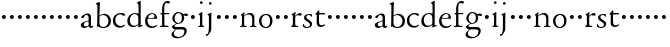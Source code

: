 SplineFontDB: 3.0
FontName: NimboFourteen
FullName: Nimbo Fourteen
FamilyName: NimboFourteen
Weight: Regular
Copyright: Created by trashman with FontForge 2.0 (http://fontforge.sf.net)
UComments: "Scan 6400, cut to 1200, scale 97%" 
Version: 0.1
ItalicAngle: 0
UnderlinePosition: -100
UnderlineWidth: 50
Ascent: 660
Descent: 340
LayerCount: 3
Layer: 0 0 "Back"  1
Layer: 1 0 "Fore"  0
Layer: 2 0 "backup"  0
NeedsXUIDChange: 1
XUID: [1021 658 797806517 11461781]
OS2Version: 0
OS2_WeightWidthSlopeOnly: 0
OS2_UseTypoMetrics: 1
CreationTime: 1288472788
ModificationTime: 1288602328
OS2TypoAscent: 0
OS2TypoAOffset: 1
OS2TypoDescent: 0
OS2TypoDOffset: 1
OS2TypoLinegap: 0
OS2WinAscent: 0
OS2WinAOffset: 1
OS2WinDescent: 0
OS2WinDOffset: 1
HheadAscent: 0
HheadAOffset: 1
HheadDescent: 0
HheadDOffset: 1
OS2Vendor: 'PfEd'
MarkAttachClasses: 1
DEI: 91125
Encoding: UnicodeBmp
UnicodeInterp: none
NameList: Adobe Glyph List
DisplaySize: -48
AntiAlias: 1
FitToEm: 1
WinInfo: 84 12 4
BeginPrivate: 9
BlueValues 7 [-12 0]
OtherBlues 2 []
BlueScale 8 0.039625
BlueShift 1 7
BlueFuzz 1 0
StdHW 4 [36]
StemSnapH 28 [20 25 30 36 44 48 63 79 86]
StdVW 4 [66]
StemSnapV 28 [65 66 68 71 72 75 78 80 84]
EndPrivate
BeginChars: 65537 64

StartChar: a
Encoding: 97 97 0
Width: 364
VWidth: 0
Flags: HWO
HStem: -11 40<78.5 176.064> -9 45<253 317.059> 319 37<122.162 201.662>
VStem: 20 74<39.3641 110.65> 32 80<252.241 298.104> 216 58<46.4233 158.998 173.408 307.142>
LayerCount: 3
Fore
SplineSet
266 -9 m 0x6c
 240 -9 224 8 219 26 c 0
 217 35 217 36 214 36 c 0x6c
 211 36 199 25 191 19 c 0
 175 6 144 -11 101 -11 c 0
 56 -11 20 21 20 62 c 0xb4
 20 118 85 141 141 158 c 0
 164 165 185 171 200 175 c 0
 211 178 215 184 215 195 c 2
 215 235 l 2
 215 272 213 319 162 319 c 0
 138 319 114 312 112 292 c 0
 109 271 89 238 56 238 c 0
 40 238 32 249 32 262 c 0
 32 279 48 295 68 309 c 0
 99 331 160 356 187 356 c 0
 239 356 275 340 275 250 c 0
 275 182 274 111 274 85 c 0
 274 54 274 36 295 36 c 0
 301 36 307 38 315 47 c 0
 321 53 330 50 330 38 c 0
 330 9 296 -9 266 -9 c 0x6c
94 83 m 0xb4
 94 45 121 29 154 29 c 0
 171 29 188 35 200 46 c 0
 209 55 216 66 216 79 c 2
 216 149 l 2
 216 156 213 159 209 159 c 0
 208 159 207 158 205 158 c 0
 182 151 94 135 94 83 c 0xb4
EndSplineSet
EndChar

StartChar: b
Encoding: 98 98 1
Width: 429
VWidth: 0
Flags: HW
HStem: -11 26<157.321 262.295> -4 21G<57 67.5> 321 31<165.564 260.446>
VStem: 53 59<47.1411 546.001> 59 63<217.08 633.974> 337 62<81.5898 249.512>
LayerCount: 3
Fore
SplineSet
235 352 m 0x74
 310 352 399 289 399 172 c 0
 399 99 357 -11 211 -11 c 0xb4
 135 -11 110 12 91 12 c 0
 78 12 73 -4 62 -4 c 0
 52 -4 53 7 53 19 c 0x74
 59 200 59 521 59 549 c 0
 59 561 53 577 46 582 c 2
 24 596 l 2
 20 599 18 603 18 606 c 0
 18 611 23 616 30 618 c 0
 57 627 108 645 113 645 c 0
 116 645 122 644 122 633 c 0x6c
 122 604 112 335 112 324 c 0
 112 311 111 306 115 306 c 0
 117 306 122 309 128 314 c 0
 151 333 190 352 235 352 c 0x74
214 15 m 0
 286 15 337 88 337 167 c 0
 337 251 280 321 199 321 c 0
 158 321 112 286 112 274 c 2
 112 117 l 2
 112 62 138 15 214 15 c 0
EndSplineSet
EndChar

StartChar: c
Encoding: 99 99 2
Width: 352
VWidth: 0
Flags: HW
HStem: -13 42<149.883 282.89> 321 33<145.063 255.073>
VStem: 23 58<98.5958 254.298>
LayerCount: 3
Fore
SplineSet
223 354 m 0
 259 354 326 348 326 312 c 0
 326 289 309 283 297 283 c 0
 271 283 263 302 248 310 c 0
 236 316 228 321 204 321 c 0
 126 321 81 253 81 187 c 0
 81 143 94 106 116 78 c 0
 140 48 181 29 221 29 c 0
 249 29 277 40 299 58 c 0
 305 63 309 66 314 66 c 0
 320 66 322 61 322 57 c 0
 322 46 317 36 308 27 c 0
 280 -1 239 -13 197 -13 c 0
 92 -13 23 49 23 162 c 0
 23 276 105 354 223 354 c 0
EndSplineSet
EndChar

StartChar: d
Encoding: 100 100 3
Width: 445
VWidth: 0
Flags: HW
HStem: -6 32<149.787 250.26> 22 28<379.322 415.947> 318 24<173.241 266.48>
VStem: 33 62<76.7247 239.552> 315 52<326.998 578.316>
LayerCount: 3
Fore
SplineSet
183 -6 m 0xb8
 81 -6 33 52 33 149 c 0
 33 263 120 342 228 342 c 0
 252 342 274 338 290 333 c 0
 300 330 306 327 309 327 c 0
 314 327 315 324 315 337 c 0
 315 349 313 475 312 544 c 0
 312 569 306 574 280 584 c 0
 261 591 269 600 276 604 c 0
 292 612 296 614 314 624 c 0
 326 631 352 649 358 649 c 0
 370 649 368 633 368 626 c 0
 368 600 367 498 367 50 c 0
 367 44 368 38 374 38 c 0
 379 38 407 50 410 50 c 0
 414 50 416 42 416 34 c 0
 416 29 416 24 412 22 c 0x78
 386 11 348 -4 329 -11 c 0
 324 -13 319 -15 316 -15 c 0
 308 -15 308 -9 308 7 c 2
 308 38 l 2
 308 50 307 50 298 42 c 0
 279 25 239 -6 183 -6 c 0xb8
216 318 m 0
 150 318 95 246 95 173 c 0
 95 98 124 26 204 26 c 0xb8
 258 26 308 60 308 89 c 2
 308 220 l 2
 308 290 268 318 216 318 c 0
EndSplineSet
EndChar

StartChar: e
Encoding: 101 101 4
Width: 376
VWidth: 0
Flags: HW
HStem: -8.73 46.56<149.114 277.777> 238.62 19.4<98.8744 259.81> 346.29 24.25<155.944 246.858>
VStem: 17.31 72.75<103.049 237.196> 268.54 68.87<252.685 316.756>
LayerCount: 3
Fore
SplineSet
205 353 m 0
 285 353 326 299 326 243 c 0
 326 234 325 229 317 229 c 2
 103 231 l 2
 91 231 86 217 86 194 c 0
 86 113 123 30 216 30 c 0
 258 30 297 46 324 73 c 0
 328 77 334 77 334 67 c 0
 334 36 269 -10 195 -10 c 0
 87 -10 27 63 27 168 c 0
 27 278 102 353 205 353 c 0
124 248 m 2
 191 248 l 2
 230 248 265 250 265 286 c 0
 265 308 240 331 208 331 c 0
 134 331 106 273 106 257 c 0
 106 248 113 248 124 248 c 2
EndSplineSet
EndChar

StartChar: f
Encoding: 102 102 5
Width: 281
VWidth: 0
Flags: HW
HStem: -1.94 31.04<141.191 241.461> 306.52 32.98<31.7624 76.5234> 314.28 30.07<133.915 254.137> 605.28 45.59<152.736 253.199>
VStem: 77.6 54.32<33.9048 306.123 344.435 558.997>
LayerCount: 3
Fore
SplineSet
275 617 m 0xd8
 275 599 257 588 236 588 c 0
 207 588 203 605 184 605 c 0
 175 605 167 601 159 593 c 0
 140 574 132 535 132 493 c 2
 132 359 l 2
 132 344 132 344 146 344 c 2
 246 344 l 2
 252 344 254 341 254 329 c 0
 254 318 253 314 245 314 c 2
 153 314 l 2xb8
 138 314 134 314 134 301 c 0
 134 225 134 150 135 74 c 0
 135.565893467 30.992096487 151 29 196 29 c 2
 219 29 l 2
 235 29 242 25 242 12 c 0
 242 3 236 -2 210 -2 c 0
 179 -2 146 0 109 0 c 0
 85 0 58 -2 39 -2 c 0
 23 -2 23 2 23 14 c 0
 23 35 78 18 78 49 c 0
 78 124 77 240 77 290 c 0
 77 306 70 307 56 307 c 2
 45 307 l 2
 34 307 29 309 29 316 c 0
 29 326 42 331 64 340 c 0
 74 344 78 343 78 353 c 2
 78 431 l 2
 78 577 136 651 221 651 c 0
 244 651 275 645 275 617 c 0xd8
EndSplineSet
EndChar

StartChar: g
Encoding: 103 103 6
Width: 472
VWidth: 0
Flags: HW
HStem: -291 38.8<139.653 297.692> -63.05 64.99<130.99 354.683> 97 22.31<163.932 252.141> 299.73 44.62<352.384 452.02> 308.46 32.01<346.292 430.406> 342.41 27.16<162.578 260.023>
VStem: 32.01 67.9<-217.626 -139.132> 45.59 68.87<4.74213 46.6761 172.827 297.89> 301.67 60.14<163.324 306.552> 369.57 64.02<-177.279 -78.5855>
LayerCount: 3
Fore
SplineSet
39 -198 m 0xeac0
 39 -157 77 -113 112 -87 c 0
 120 -81 124 -77 124 -73 c 0
 124 -69 121 -67 111 -64 c 0
 88 -56 51 -37 51 4 c 0
 51 32 83 42 110 61 c 0
 136 80 150 87 150 93 c 0
 150 97 136 104 119 116 c 0
 90 137 58 168 58 227 c 0
 58 293 131 357 204 357 c 0
 285 357 319 327 333 327 c 0xedc0
 342 327 424 334 429 334 c 0
 445 334 445 333 445 317 c 2
 445 299 l 2
 445 283 436 283 428 283 c 0xf1c0
 418 283 351 293 346 293 c 0
 343 293 340 292 340 290 c 0
 340 287 345 280 349 267 c 0
 353 254 355 247 355 234 c 0
 355 170 316 126 275 104 c 0
 250 90 228 87 203 87 c 0
 195 87 188 88 183 88 c 0
 175 88 170 86 162 81 c 0
 133 60 111 41 111 28 c 0xe9c0
 111 -2 156 -6 180 -6 c 0
 200 -6 272 -5 313 -5 c 0
 382 -5 419 -41 419 -95 c 0
 419 -225 283 -291 191 -291 c 0
 119 -291 39 -271 39 -198 c 0xeac0
222 -258 m 0
 293 -258 361 -207 361 -117 c 0
 361 -74 326 -64 278 -64 c 0
 235 -64 184 -66 163 -67 c 0
 156 -67 151 -66 143 -73 c 0
 122 -91 95 -136 95 -170 c 0
 95 -221 161 -258 222 -258 c 0
204 107 m 0
 276 107 297 159 297 231 c 0
 297 289 262 330 213 330 c 0
 150 330 116 270 116 214 c 0
 116 163 148 107 204 107 c 0
EndSplineSet
EndChar

StartChar: h
Encoding: 104 104 7
Width: 194
VWidth: 0
Flags: W
HStem: 212 100<55.4375 138.562>
VStem: 47 100<220.438 303.562>
LayerCount: 3
Fore
SplineSet
47 262 m 0
 47 290 69 312 97 312 c 0
 125 312 147 290 147 262 c 0
 147 234 125 212 97 212 c 0
 69 212 47 234 47 262 c 0
EndSplineSet
EndChar

StartChar: i
Encoding: 105 105 8
Width: 225
VWidth: 0
Flags: HW
HStem: -1.94 35.89<13.7791 67.3445 142.837 197.163> 497.61 91.18<66.3421 143.178>
VStem: 59.17 91.18<504.782 581.618> 71.78 65.96<39.8153 304.049>
LayerCount: 3
Fore
SplineSet
48 320 m 0xd0
 68 331 86 341 103 355 c 0
 105 356 120 370 126 370 c 0
 129 370 134 369 134 355 c 0
 132 259 131 163 131 67 c 0
 131 39 143 31 161 24 c 0
 182 16 185 18 185 8 c 0
 185 2 179 -2 171 -2 c 0
 149 -2 133 0 107 0 c 0
 90 0 63 -2 58 -2 c 0
 46 -2 33 -2 33 9 c 0
 33 20 47 20 60 26 c 0
 76 33 76 43 76 78 c 2
 76 275 l 2
 76 284 71 288 64 291 c 2
 44 299 l 2
 37 302 35 304 35 307 c 0
 35 312 41 316 48 320 c 0xd0
72 598 m 0xe0
 72 617 88 633 107 633 c 0
 126 633 142 617 142 598 c 0
 142 579 126 564 107 564 c 0
 88 564 72 579 72 598 c 0xe0
EndSplineSet
EndChar

StartChar: j
Encoding: 106 106 9
Width: 223
VWidth: 0
Flags: HW
HStem: -239.59 77.6<-5.86381 55.0709> 497.61 91.18<76.0421 152.878>
VStem: 68.87 91.18<504.782 581.618> 80.51 67.9<-124.766 304.141>
LayerCount: 3
Fore
SplineSet
72 598 m 0xe0
 72 617 88 633 107 633 c 0
 126 633 142 617 142 598 c 0
 142 579 126 564 107 564 c 0
 88 564 72 579 72 598 c 0xe0
73 33 m 2xd0
 73 264 l 2
 73 290 61 301 54 304 c 2
 46 307 l 2
 38 310 35 314 35 317 c 0
 35 324 41 328 51 331 c 0
 78 341 96 351 112 360 c 0
 117 363 124 367 128 367 c 0
 132 367 135 364 135 359 c 0
 135 341 132 237 132 165 c 2
 132 -31 l 2
 132 -95 110 -122 83 -160 c 0
 54 -200 38 -221 14 -221 c 0
 4 -221 2 -207 2 -193 c 0
 2 -181 4 -172 13 -172 c 2
 38 -172 l 2
 43 -172 73 -143 73 33 c 2xd0
EndSplineSet
EndChar

StartChar: k
Encoding: 107 107 10
Width: 194
VWidth: 0
Flags: W
HStem: 212 100<55.4375 138.562>
VStem: 47 100<220.438 303.562>
LayerCount: 3
Fore
SplineSet
47 262 m 0
 47 290 69 312 97 312 c 0
 125 312 147 290 147 262 c 0
 147 234 125 212 97 212 c 0
 69 212 47 234 47 262 c 0
EndSplineSet
EndChar

StartChar: l
Encoding: 108 108 11
Width: 194
VWidth: 0
Flags: W
HStem: 212 100<55.4375 138.562>
VStem: 47 100<220.438 303.562>
LayerCount: 3
Fore
SplineSet
47 262 m 0
 47 290 69 312 97 312 c 0
 125 312 147 290 147 262 c 0
 147 234 125 212 97 212 c 0
 69 212 47 234 47 262 c 0
EndSplineSet
EndChar

StartChar: m
Encoding: 109 109 12
Width: 194
VWidth: 0
Flags: W
HStem: 212 100<55.4375 138.562>
VStem: 47 100<220.438 303.562>
LayerCount: 3
Fore
SplineSet
47 262 m 0
 47 290 69 312 97 312 c 0
 125 312 147 290 147 262 c 0
 147 234 125 212 97 212 c 0
 69 212 47 234 47 262 c 0
EndSplineSet
EndChar

StartChar: n
Encoding: 110 110 13
Width: 479
VWidth: 0
Flags: HW
HStem: -1.94 27.16<27.2168 68.7979 134.432 192.012 274.518 319.917> 317.19 36.86<200.201 292.137>
VStem: 73.72 58.2<26.7536 285.95> 329.8 54.32<32.3488 282.89>
LayerCount: 3
Fore
SplineSet
140 361 m 0
 140 350 128 306 128 296 c 0
 128 290 128 288 130 288 c 0
 135 288 144 297 150 302 c 0
 182 327 215 354 275 354 c 0
 367 354 385 286 385 230 c 0
 385 181 384 129 384 91 c 0
 384 68 384 50 387 40 c 0
 396 11 436 33 436 11 c 0
 436 0 431 -2 421 -2 c 0
 414 -2 366 0 359 0 c 0
 333 0 306 -2 290 -2 c 0
 280 -2 275 1 275 12 c 0
 275 22 286 24 299 25 c 0
 312 26 316 29 320 32 c 0
 329 39 330 74 330 102 c 2
 330 218 l 2
 330 281 287 317 239 317 c 0
 215 317 189 310 168 296 c 0
 153 286 129 275 129 253 c 2
 129 87 l 2
 129 48 133 35 141 30 c 0
 150 24 169 24 181 22 c 0
 188 21 192 18 192 11 c 0
 192 -1 180 -2 163 -2 c 0
 149 -2 122 0 103 0 c 0
 84 0 62 -2 47 -2 c 0
 36 -2 27 0 27 11 c 0
 27 21 35 21 46 23 c 0
 64 27 70 31 72 55 c 0
 73 66 74 178 74 252 c 0
 74 268 74 276 64 288 c 2
 50 304 l 2
 42 312 40 313 53 320 c 0
 82 336 105 353 125 368 c 0
 128 371 131 372 134 372 c 0
 139 372 140 368 140 361 c 0
EndSplineSet
EndChar

StartChar: o
Encoding: 111 111 14
Width: 410
VWidth: 0
Flags: HW
HStem: -11.64 32.98<147.054 252.83> 334.65 28.13<151.773 243.875>
VStem: 18.43 69.84<83.2924 263.905> 306.52 68.87<82.4922 275.071>
LayerCount: 3
Fore
SplineSet
199 323 m 0
 159 323 86 285 86 172 c 0
 86 95 122 18 200 18 c 0
 237 18 303 51 303 178 c 0
 303 258 267 323 199 323 c 0
202 351 m 0
 301 351 364 290 364 173 c 0
 364 71 301 -8 196 -8 c 0
 84 -8 26 76 26 172 c 0
 26 285 109 351 202 351 c 0
EndSplineSet
EndChar

StartChar: p
Encoding: 112 112 15
Width: 194
VWidth: 0
Flags: W
HStem: 212 100<55.4375 138.562>
VStem: 47 100<220.438 303.562>
LayerCount: 3
Fore
SplineSet
47 262 m 0
 47 290 69 312 97 312 c 0
 125 312 147 290 147 262 c 0
 147 234 125 212 97 212 c 0
 69 212 47 234 47 262 c 0
EndSplineSet
EndChar

StartChar: q
Encoding: 113 113 16
Width: 194
VWidth: 0
Flags: W
HStem: 212 100<55.4375 138.562>
VStem: 47 100<220.438 303.562>
LayerCount: 3
Fore
SplineSet
47 262 m 0
 47 290 69 312 97 312 c 0
 125 312 147 290 147 262 c 0
 147 234 125 212 97 212 c 0
 69 212 47 234 47 262 c 0
EndSplineSet
EndChar

StartChar: r
Encoding: 114 114 17
Width: 304
VWidth: 0
Flags: HW
HStem: -1.94 33.95<141.419 217.204> 301.67 61.11<185.755 282.944>
VStem: 71.78 64.02<37.3139 279.339 284.223 295.107>
LayerCount: 3
Fore
SplineSet
252 346 m 0
 266 346 291 341 291 314 c 0
 291 292 276 278 257 278 c 0
 230 278 222 292 191 292 c 0
 173 292 163 285 148 271 c 0
 133 257 130 243 130 214 c 2
 130 72 l 2
 130 28 152 29 188 26 c 0
 202 25 207 20 207 12 c 0
 207 6 204 -2 190 -2 c 0
 168 -2 133 0 107 0 c 0
 89 0 64 -2 52 -2 c 0
 40 -2 30 0 30 11 c 0
 30 20 36 23 49 29 c 0
 65 36 72 43 72 78 c 2
 72 270 l 2
 72 280 65 286 57 290 c 2
 48 295 l 2
 40 299 38 302 38 306 c 0
 38 310 43 314 50 318 c 0
 76 333 113 360 124 367 c 0
 128 369 133 372 137 372 c 0
 140 372 144 370 142 363 c 0
 141 356 127 285 127 281 c 0
 127 278 128 277 130 277 c 0
 134 277 165 305 168 308 c 0
 196 332 222 346 252 346 c 0
EndSplineSet
EndChar

StartChar: s
Encoding: 115 115 18
Width: 311
VWidth: 0
Flags: HW
HStem: -7.76 26.19<78.6088 175.584> 3.88 77.6<24.6326 56.5643> 278.39 67.9<218.206 247.54> 329.8 24.25<127.576 205.294>
VStem: 50.44 58.2<235.257 315.771> 198.85 54.32<36.1916 123.737>
LayerCount: 3
Fore
SplineSet
23 54 m 0x4c
 23 66 26 81 37 81 c 0x4c
 48 81 51 71 57 60 c 0
 73 31 85 18 127 18 c 0
 176 18 199 45 199 77 c 0
 199 160 50 162 50 262 c 0
 50 327 120 354 178 354 c 0x9c
 195 354 210 351 227 346 c 0
 244 341 248 338 248 323 c 2
 248 315 l 2
 248 298 247 278 237 278 c 0x2c
 233 278 229 281 225 288 c 2
 210 312 l 2
 202 325 186 330 170 330 c 0
 136 330 109 312 109 281 c 0
 109 200 253 190 253 100 c 0
 253 29 198 -8 117 -8 c 0x9c
 88 -8 64 -2 46 4 c 0
 29 10 23 6 23 54 c 0x4c
EndSplineSet
EndChar

StartChar: t
Encoding: 116 116 19
Width: 308
VWidth: 0
Flags: HW
HStem: -4.85 42.68<144.766 244.862> 309.43 34.92<133.108 273.527>
VStem: 65.96 61.11<55.899 303.602>
LayerCount: 3
Fore
SplineSet
251 20 m 0
 229 4 190 -5 163 -5 c 0
 115 -5 67 30 67 89 c 0
 67 143 70 281 70 289 c 0
 70 297 69 304 56 304 c 2
 46 304 l 2
 38 304 37 310 37 316 c 0
 37 325 39 325 46 333 c 0
 71 358 82 371 114 410 c 0
 117 414 121 416 125 416 c 0
 129 416 133 413 133 406 c 2
 133 356 l 2
 133 344 133 344 146 344 c 2
 265 344 l 2
 273 344 274 338 274 329 c 2
 274 323 l 2
 274 316 272 309 266 309 c 2
 142 309 l 2
 129 309 126 308 126 297 c 2
 126 125 l 2
 126 60 155 38 192 38 c 0
 210 38 227 42 243 52 c 0
 249 55 258 62 266 62 c 0
 271 62 276 59 276 49 c 0
 276 37 263 29 251 20 c 0
EndSplineSet
EndChar

StartChar: u
Encoding: 117 117 20
Width: 194
VWidth: 0
Flags: W
HStem: 212 100<55.4375 138.562>
VStem: 47 100<220.438 303.562>
LayerCount: 3
Fore
SplineSet
47 262 m 0
 47 290 69 312 97 312 c 0
 125 312 147 290 147 262 c 0
 147 234 125 212 97 212 c 0
 69 212 47 234 47 262 c 0
EndSplineSet
EndChar

StartChar: v
Encoding: 118 118 21
Width: 194
VWidth: 0
Flags: W
HStem: 212 100<55.4375 138.562>
VStem: 47 100<220.438 303.562>
LayerCount: 3
Fore
SplineSet
47 262 m 0
 47 290 69 312 97 312 c 0
 125 312 147 290 147 262 c 0
 147 234 125 212 97 212 c 0
 69 212 47 234 47 262 c 0
EndSplineSet
EndChar

StartChar: w
Encoding: 119 119 22
Width: 194
VWidth: 0
Flags: W
HStem: 212 100<55.4375 138.562>
VStem: 47 100<220.438 303.562>
LayerCount: 3
Fore
SplineSet
47 262 m 0
 47 290 69 312 97 312 c 0
 125 312 147 290 147 262 c 0
 147 234 125 212 97 212 c 0
 69 212 47 234 47 262 c 0
EndSplineSet
EndChar

StartChar: x
Encoding: 120 120 23
Width: 194
VWidth: 0
Flags: W
HStem: 212 100<55.4375 138.562>
VStem: 47 100<220.438 303.562>
LayerCount: 3
Fore
SplineSet
47 262 m 0
 47 290 69 312 97 312 c 0
 125 312 147 290 147 262 c 0
 147 234 125 212 97 212 c 0
 69 212 47 234 47 262 c 0
EndSplineSet
EndChar

StartChar: y
Encoding: 121 121 24
Width: 194
VWidth: 0
Flags: W
HStem: 212 100<55.4375 138.562>
VStem: 47 100<220.438 303.562>
LayerCount: 3
Fore
SplineSet
47 262 m 0
 47 290 69 312 97 312 c 0
 125 312 147 290 147 262 c 0
 147 234 125 212 97 212 c 0
 69 212 47 234 47 262 c 0
EndSplineSet
EndChar

StartChar: z
Encoding: 122 122 25
Width: 194
VWidth: 0
Flags: W
HStem: 212 100<55.4375 138.562>
VStem: 47 100<220.438 303.562>
LayerCount: 3
Fore
SplineSet
47 262 m 0
 47 290 69 312 97 312 c 0
 125 312 147 290 147 262 c 0
 147 234 125 212 97 212 c 0
 69 212 47 234 47 262 c 0
EndSplineSet
EndChar

StartChar: A
Encoding: 65 65 26
Width: 364
VWidth: 0
Flags: HW
HStem: -11 44<78.5 176.22 265 334.403> 340 33<124.597 202.032>
VStem: 23 77<42.397 124.173> 35 71<257.789 315.294> 227 61<49.9713 176.996 192.023 320.266>
LayerCount: 3
Fore
Refer: 0 97 N 1 0 0 1 0 0 2
EndChar

StartChar: B
Encoding: 66 66 27
Width: 429
VWidth: 0
Flags: HW
HStem: -12 29<187.083 285.144> -4 21<82 92.5> 336 32<195.487 285.542>
VStem: 28 113<583.906 632.44> 69 69<211.833 314.695 324.003 586.531> 76 63<53.9688 315.232 324.003 542.937> 357 77<95.7928 269.75>
LayerCount: 3
Fore
Refer: 1 98 N 1 0 0 1 0 0 2
EndChar

StartChar: C
Encoding: 67 67 28
Width: 352
VWidth: 0
Flags: HW
HStem: -11 48<177.48 312.967> 344 36<169.826 287.338>
VStem: 26 83<112.579 266.31>
LayerCount: 3
Fore
Refer: 2 99 N 1 0 0 1 0 0 2
EndChar

StartChar: D
Encoding: 68 68 29
Width: 445
VWidth: 0
Flags: HW
HStem: -9 37<162.439 265.716> 345 21<191.755 283.86>
VStem: 30 78<84.8207 251.299> 326 80<401.032 591.938> 332 65<33.0123 51 58.3917 277.891>
LayerCount: 3
Fore
Refer: 3 100 N 1 0 0 1 0 0 2
EndChar

StartChar: E
Encoding: 69 69 30
Width: 376
VWidth: 0
Flags: HW
HStem: -9 48<158.88 291.523> 246 20<107.087 273> 357 25<165.922 259.647>
VStem: 23 75<106.236 244.532> 282 71<260.5 326.553>
LayerCount: 3
Fore
Refer: 4 101 N 1 0 0 1 0 0 2
EndChar

StartChar: F
Encoding: 70 70 31
Width: 281
VWidth: 0
Flags: HW
HStem: -2 38<162.419 266.988> 334 36<35.8934 85.9881 153.107 283.999> 625 46<170.813 264.706>
VStem: 86 66<44.2904 331.901 370.121 557.907>
LayerCount: 3
Fore
Refer: 5 102 N 1 0 0 1 0 0 2
EndChar

StartChar: G
Encoding: 71 71 32
Width: 472
VWidth: 0
Flags: HW
HStem: -300 40<153.972 316.899> -65 67<145.041 375.653> 100 23<179.002 269.939> 309 46<373.282 476> 318 33<367.002 453.718> 353 28<177.606 278.065>
VStem: 43 70<-224.357 -143.435> 57 71<4.88879 48.1197 178.172 307.103> 321 62<168.375 316.033> 391 66<-182.762 -81.016>
LayerCount: 3
Fore
Refer: 6 103 N 1 0 0 1 0 0 2
EndChar

StartChar: H
Encoding: 72 72 33
Width: 194
VWidth: 0
Flags: W
HStem: 212 100<55.4375 138.562>
VStem: 47 100<220.438 303.562>
LayerCount: 3
Fore
Refer: 7 104 N 1 0 0 1 0 0 2
EndChar

StartChar: I
Encoding: 73 73 34
Width: 225
VWidth: 0
Flags: HW
HStem: -2 37<24.2053 79.4273 157.255 213.261> 513 94<78.3939 157.606>
VStem: 71 94<520.394 599.606> 84 68<41.0467 313.453>
LayerCount: 3
Fore
Refer: 8 105 N 1 0 0 1 0 0 2
EndChar

StartChar: J
Encoding: 74 74 35
Width: 223
VWidth: 0
Flags: HW
HStem: -247 80<-6.04517 56.7741> 513 94<78.3939 157.606>
VStem: 71 94<520.394 599.606> 83 70<-128.625 313.547>
LayerCount: 3
Fore
Refer: 9 106 N 1 0 0 1 0 0 2
EndChar

StartChar: K
Encoding: 75 75 36
Width: 194
VWidth: 0
Flags: W
HStem: 212 100<55.4375 138.562>
VStem: 47 100<220.438 303.562>
LayerCount: 3
Fore
Refer: 10 107 N 1 0 0 1 0 0 2
EndChar

StartChar: L
Encoding: 76 76 37
Width: 194
VWidth: 0
Flags: W
HStem: 212 100<55.4375 138.562>
VStem: 47 100<220.438 303.562>
LayerCount: 3
Fore
Refer: 11 108 N 1 0 0 1 0 0 2
EndChar

StartChar: M
Encoding: 77 77 38
Width: 194
VWidth: 0
Flags: W
HStem: 212 100<55.4375 138.562>
VStem: 47 100<220.438 303.562>
LayerCount: 3
Fore
Refer: 12 109 N 1 0 0 1 0 0 2
EndChar

StartChar: N
Encoding: 78 78 39
Width: 479
VWidth: 0
Flags: HW
HStem: -2 34<18.0124 69.5981 144.193 211.569 283.45 336.807> 335 40<221.751 317.541>
VStem: 74 68<34.0723 299.011> 347 72<42.342 307.232>
LayerCount: 3
Fore
Refer: 13 110 N 1 0 0 1 0 0 2
EndChar

StartChar: O
Encoding: 79 79 40
Width: 410
VWidth: 0
Flags: HW
HStem: -12 34<161.602 270.649> 345 29<166.467 261.418>
VStem: 29 72<85.8685 272.067> 326 71<85.0435 283.578>
LayerCount: 3
Fore
Refer: 14 111 N 1 0 0 1 0 0 2
EndChar

StartChar: P
Encoding: 80 80 41
Width: 194
VWidth: 0
Flags: W
HStem: 212 100<55.4375 138.562>
VStem: 47 100<220.438 303.562>
LayerCount: 3
Fore
Refer: 15 112 N 1 0 0 1 0 0 2
EndChar

StartChar: Q
Encoding: 81 81 42
Width: 194
VWidth: 0
Flags: W
HStem: 212 100<55.4375 138.562>
VStem: 47 100<220.438 303.562>
LayerCount: 3
Fore
Refer: 16 113 N 1 0 0 1 0 0 2
EndChar

StartChar: R
Encoding: 82 82 43
Width: 304
VWidth: 0
Flags: HW
HStem: -2 35<155.793 233.922> 311 63<201.5 301.695>
VStem: 84 66<38.4679 287.978 293.013 304.234>
LayerCount: 3
Fore
Refer: 17 114 N 1 0 0 1 0 0 2
EndChar

StartChar: S
Encoding: 83 83 44
Width: 311
VWidth: 0
Flags: HW
HStem: -8 30<82.0722 183.111> 2 86<25.7375 58.1515> 294 79<219.688 252.903> 350 27<129.943 216.985>
VStem: 43 71<252.82 338.283> 205 65<44.9595 126.863>
LayerCount: 3
Fore
Refer: 18 115 N 1 0 0 1 0 0 2
EndChar

StartChar: T
Encoding: 84 84 45
Width: 308
VWidth: 0
Flags: HW
HStem: -10 47<161.702 265.808> 327 37<150.094 295.993>
VStem: 78 66<54.1026 327>
LayerCount: 3
Fore
Refer: 19 116 N 1 0 0 1 0 0 2
EndChar

StartChar: U
Encoding: 85 85 46
Width: 194
VWidth: 0
Flags: W
HStem: 212 100<55.4375 138.562>
VStem: 47 100<220.438 303.562>
LayerCount: 3
Fore
Refer: 20 117 N 1 0 0 1 0 0 2
EndChar

StartChar: V
Encoding: 86 86 47
Width: 194
VWidth: 0
Flags: W
HStem: 212 100<55.4375 138.562>
VStem: 47 100<220.438 303.562>
LayerCount: 3
Fore
Refer: 21 118 N 1 0 0 1 0 0 2
EndChar

StartChar: W
Encoding: 87 87 48
Width: 194
VWidth: 0
Flags: W
HStem: 212 100<55.4375 138.562>
VStem: 47 100<220.438 303.562>
LayerCount: 3
Fore
Refer: 22 119 N 1 0 0 1 0 0 2
EndChar

StartChar: X
Encoding: 88 88 49
Width: 194
VWidth: 0
Flags: W
HStem: 212 100<55.4375 138.562>
VStem: 47 100<220.438 303.562>
LayerCount: 3
Fore
Refer: 23 120 N 1 0 0 1 0 0 2
EndChar

StartChar: Y
Encoding: 89 89 50
Width: 194
VWidth: 0
Flags: W
HStem: 212 100<55.4375 138.562>
VStem: 47 100<220.438 303.562>
LayerCount: 3
Fore
Refer: 24 121 N 1 0 0 1 0 0 2
EndChar

StartChar: Z
Encoding: 90 90 51
Width: 194
VWidth: 0
Flags: W
HStem: 212 100<55.4375 138.562>
VStem: 47 100<220.438 303.562>
LayerCount: 3
Fore
Refer: 25 122 N 1 0 0 1 0 0 2
EndChar

StartChar: zero
Encoding: 48 48 52
Width: 194
VWidth: 0
Flags: W
HStem: 212 100<55.4375 138.562>
VStem: 47 100<220.438 303.562>
LayerCount: 3
Fore
SplineSet
47 262 m 0
 47 290 69 312 97 312 c 0
 125 312 147 290 147 262 c 0
 147 234 125 212 97 212 c 0
 69 212 47 234 47 262 c 0
EndSplineSet
EndChar

StartChar: one
Encoding: 49 49 53
Width: 194
VWidth: 0
Flags: W
HStem: 212 100<55.4375 138.562>
VStem: 47 100<220.438 303.562>
LayerCount: 3
Fore
SplineSet
47 262 m 0
 47 290 69 312 97 312 c 0
 125 312 147 290 147 262 c 0
 147 234 125 212 97 212 c 0
 69 212 47 234 47 262 c 0
EndSplineSet
EndChar

StartChar: two
Encoding: 50 50 54
Width: 194
VWidth: 0
Flags: W
HStem: 212 100<55.4375 138.562>
VStem: 47 100<220.438 303.562>
LayerCount: 3
Fore
SplineSet
47 262 m 0
 47 290 69 312 97 312 c 0
 125 312 147 290 147 262 c 0
 147 234 125 212 97 212 c 0
 69 212 47 234 47 262 c 0
EndSplineSet
EndChar

StartChar: three
Encoding: 51 51 55
Width: 194
VWidth: 0
Flags: W
HStem: 212 100<55.4375 138.562>
VStem: 47 100<220.438 303.562>
LayerCount: 3
Fore
SplineSet
47 262 m 0
 47 290 69 312 97 312 c 0
 125 312 147 290 147 262 c 0
 147 234 125 212 97 212 c 0
 69 212 47 234 47 262 c 0
EndSplineSet
EndChar

StartChar: four
Encoding: 52 52 56
Width: 194
VWidth: 0
Flags: W
HStem: 212 100<55.4375 138.562>
VStem: 47 100<220.438 303.562>
LayerCount: 3
Fore
SplineSet
47 262 m 0
 47 290 69 312 97 312 c 0
 125 312 147 290 147 262 c 0
 147 234 125 212 97 212 c 0
 69 212 47 234 47 262 c 0
EndSplineSet
EndChar

StartChar: five
Encoding: 53 53 57
Width: 194
VWidth: 0
Flags: W
HStem: 212 100<55.4375 138.562>
VStem: 47 100<220.438 303.562>
LayerCount: 3
Fore
SplineSet
47 262 m 0
 47 290 69 312 97 312 c 0
 125 312 147 290 147 262 c 0
 147 234 125 212 97 212 c 0
 69 212 47 234 47 262 c 0
EndSplineSet
EndChar

StartChar: six
Encoding: 54 54 58
Width: 194
VWidth: 0
Flags: W
HStem: 212 100<55.4375 138.562>
VStem: 47 100<220.438 303.562>
LayerCount: 3
Fore
SplineSet
47 262 m 0
 47 290 69 312 97 312 c 0
 125 312 147 290 147 262 c 0
 147 234 125 212 97 212 c 0
 69 212 47 234 47 262 c 0
EndSplineSet
EndChar

StartChar: seven
Encoding: 55 55 59
Width: 194
VWidth: 0
Flags: W
HStem: 212 100<55.4375 138.562>
VStem: 47 100<220.438 303.562>
LayerCount: 3
Fore
SplineSet
47 262 m 0
 47 290 69 312 97 312 c 0
 125 312 147 290 147 262 c 0
 147 234 125 212 97 212 c 0
 69 212 47 234 47 262 c 0
EndSplineSet
EndChar

StartChar: eight
Encoding: 56 56 60
Width: 194
VWidth: 0
Flags: W
HStem: 212 100<55.4375 138.562>
VStem: 47 100<220.438 303.562>
LayerCount: 3
Fore
SplineSet
47 262 m 0
 47 290 69 312 97 312 c 0
 125 312 147 290 147 262 c 0
 147 234 125 212 97 212 c 0
 69 212 47 234 47 262 c 0
EndSplineSet
EndChar

StartChar: nine
Encoding: 57 57 61
Width: 194
VWidth: 0
Flags: W
HStem: 212 100<55.4375 138.562>
VStem: 47 100<220.438 303.562>
LayerCount: 3
Fore
SplineSet
47 262 m 0
 47 290 69 312 97 312 c 0
 125 312 147 290 147 262 c 0
 147 234 125 212 97 212 c 0
 69 212 47 234 47 262 c 0
EndSplineSet
EndChar

StartChar: space
Encoding: 32 32 62
Width: 216
VWidth: 0
Flags: W
LayerCount: 3
EndChar

StartChar: .notdef
Encoding: 65536 -1 63
Width: 500
Flags: W
HStem: 0 50<100 400 100 450> 483 50<100 400 100 100>
VStem: 50 50<50 50 50 483> 400 50<50 483 483 483>
LayerCount: 3
Fore
SplineSet
50 0 m 1
 50 533 l 1
 450 533 l 1
 450 0 l 1
 50 0 l 1
100 50 m 1
 400 50 l 1
 400 483 l 1
 100 483 l 1
 100 50 l 1
EndSplineSet
EndChar
EndChars
EndSplineFont
